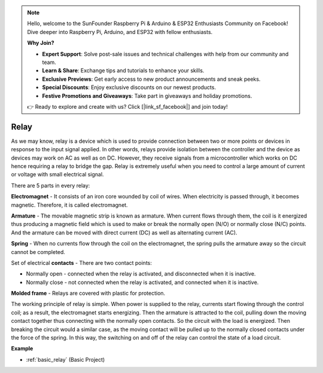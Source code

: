 .. note::

    Hello, welcome to the SunFounder Raspberry Pi & Arduino & ESP32 Enthusiasts Community on Facebook! Dive deeper into Raspberry Pi, Arduino, and ESP32 with fellow enthusiasts.

    **Why Join?**

    - **Expert Support**: Solve post-sale issues and technical challenges with help from our community and team.
    - **Learn & Share**: Exchange tips and tutorials to enhance your skills.
    - **Exclusive Previews**: Get early access to new product announcements and sneak peeks.
    - **Special Discounts**: Enjoy exclusive discounts on our newest products.
    - **Festive Promotions and Giveaways**: Take part in giveaways and holiday promotions.

    👉 Ready to explore and create with us? Click [|link_sf_facebook|] and join today!

.. _cpn_realy:

Relay
==========================================

.. image:: img/relay_pic.png
    :width: 200
    :align: center

As we may know, relay is a device which is used to provide connection between two or more points or devices in response to the input signal applied. In other words, relays provide isolation between the controller and the device as devices may work on AC as well as on DC. However, they receive signals from a microcontroller which works on DC hence requiring a relay to bridge the gap. Relay is extremely useful when you need to control a large amount of current or voltage with small electrical signal.

There are 5 parts in every relay:

.. image:: img/relay142.jpeg

**Electromagnet** - It consists of an iron core wounded by coil of wires. When electricity is passed through, it becomes magnetic. Therefore, it is called electromagnet.

**Armature** - The movable magnetic strip is known as armature. When current flows through them, the coil is it energized thus producing a magnetic field which is used to make or break the normally open (N/O) or normally close (N/C) points. And the armature can be moved with direct current (DC) as well as alternating current (AC).

**Spring** - When no currents flow through the coil on the electromagnet, the spring pulls the armature away so the circuit cannot be completed.

Set of electrical **contacts** - There are two contact points:

-  Normally open - connected when the relay is activated, and disconnected when it is inactive.

-  Normally close - not connected when the relay is activated, and connected when it is inactive.

**Molded frame** - Relays are covered with plastic for protection.

The working principle of relay is simple. When power is supplied to the relay, currents start flowing through the control coil; as a result, the electromagnet starts energizing. Then the armature is attracted to the coil, pulling down the moving contact together thus connecting with the normally open contacts. So the circuit with the load is energized. Then breaking the circuit would a similar case, as the moving contact will be pulled up to the normally closed contacts under the force of the spring. In this way, the switching on and off of the relay can control the state
of a load circuit.

**Example**

* :ref:`basic_relay` (Basic Project)